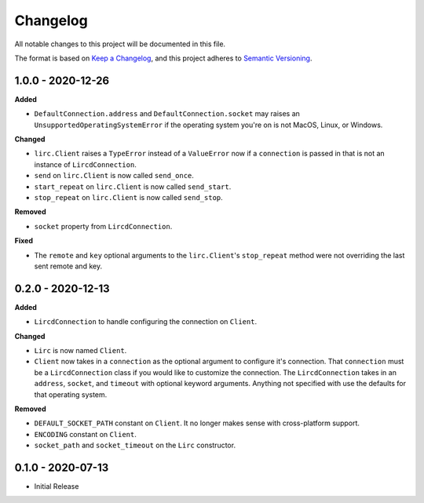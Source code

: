 Changelog
=========

All notable changes to this project will be documented in this file.

The format is based on `Keep a
Changelog <https://keepachangelog.com/en/1.0.0/>`_, and this project
adheres to `Semantic Versioning <https://semver.org/spec/v2.0.0.html>`_.

1.0.0 - 2020-12-26
------------------

**Added**

- ``DefaultConnection.address`` and ``DefaultConnection.socket`` may raises
  an ``UnsupportedOperatingSystemError`` if the operating system you're on
  is not MacOS, Linux, or Windows.

**Changed**

- ``lirc.Client`` raises a ``TypeError`` instead of a ``ValueError`` now
  if a ``connection`` is passed in that is not an instance of ``LircdConnection``.

- ``send`` on ``lirc.Client`` is now called ``send_once``.

- ``start_repeat`` on ``lirc.Client`` is now called ``send_start``.

- ``stop_repeat`` on ``lirc.Client`` is now called ``send_stop``.

**Removed**

- ``socket`` property from ``LircdConnection``.

**Fixed**

- The ``remote`` and ``key`` optional arguments to the ``lirc.Client``'s ``stop_repeat``
  method were not overriding the last sent remote and key.

0.2.0 - 2020-12-13
------------------

**Added**

- ``LircdConnection`` to handle configuring the connection on ``Client``.

**Changed**

- ``Lirc`` is now named ``Client``.

- ``Client`` now takes in a ``connection`` as the optional argument
  to configure it's connection. That ``connection`` must be a ``LircdConnection``
  class if you would like to customize the connection. The ``LircdConnection`` takes
  in an ``address``, ``socket``, and ``timeout`` with optional keyword arguments.
  Anything not specified with use the defaults for that operating system.

**Removed**

- ``DEFAULT_SOCKET_PATH`` constant on ``Client``. It no longer makes sense with cross-platform support.

- ``ENCODING`` constant on ``Client``.

- ``socket_path`` and ``socket_timeout`` on the ``Lirc`` constructor.

0.1.0 - 2020-07-13
------------------

- Initial Release
